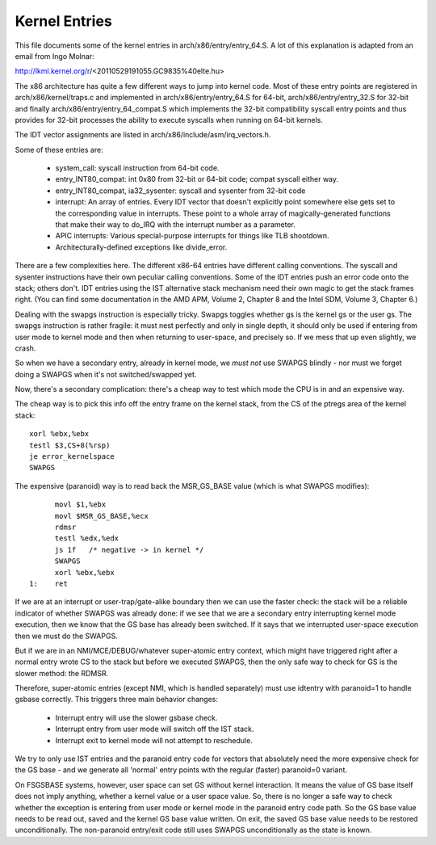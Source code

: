 .. SPDX-License-Identifier: GPL-2.0

==============
Kernel Entries
==============

This file documents some of the kernel entries in
arch/x86/entry/entry_64.S.  A lot of this explanation is adapted from
an email from Ingo Molnar:

http://lkml.kernel.org/r/<20110529191055.GC9835%40elte.hu>

The x86 architecture has quite a few different ways to jump into
kernel code.  Most of these entry points are registered in
arch/x86/kernel/traps.c and implemented in arch/x86/entry/entry_64.S
for 64-bit, arch/x86/entry/entry_32.S for 32-bit and finally
arch/x86/entry/entry_64_compat.S which implements the 32-bit compatibility
syscall entry points and thus provides for 32-bit processes the
ability to execute syscalls when running on 64-bit kernels.

The IDT vector assignments are listed in arch/x86/include/asm/irq_vectors.h.

Some of these entries are:

 - system_call: syscall instruction from 64-bit code.

 - entry_INT80_compat: int 0x80 from 32-bit or 64-bit code; compat syscall
   either way.

 - entry_INT80_compat, ia32_sysenter: syscall and sysenter from 32-bit
   code

 - interrupt: An array of entries.  Every IDT vector that doesn't
   explicitly point somewhere else gets set to the corresponding
   value in interrupts.  These point to a whole array of
   magically-generated functions that make their way to do_IRQ with
   the interrupt number as a parameter.

 - APIC interrupts: Various special-purpose interrupts for things
   like TLB shootdown.

 - Architecturally-defined exceptions like divide_error.

There are a few complexities here.  The different x86-64 entries
have different calling conventions.  The syscall and sysenter
instructions have their own peculiar calling conventions.  Some of
the IDT entries push an error code onto the stack; others don't.
IDT entries using the IST alternative stack mechanism need their own
magic to get the stack frames right.  (You can find some
documentation in the AMD APM, Volume 2, Chapter 8 and the Intel SDM,
Volume 3, Chapter 6.)

Dealing with the swapgs instruction is especially tricky.  Swapgs
toggles whether gs is the kernel gs or the user gs.  The swapgs
instruction is rather fragile: it must nest perfectly and only in
single depth, it should only be used if entering from user mode to
kernel mode and then when returning to user-space, and precisely
so. If we mess that up even slightly, we crash.

So when we have a secondary entry, already in kernel mode, we *must
not* use SWAPGS blindly - nor must we forget doing a SWAPGS when it's
not switched/swapped yet.

Now, there's a secondary complication: there's a cheap way to test
which mode the CPU is in and an expensive way.

The cheap way is to pick this info off the entry frame on the kernel
stack, from the CS of the ptregs area of the kernel stack::

	xorl %ebx,%ebx
	testl $3,CS+8(%rsp)
	je error_kernelspace
	SWAPGS

The expensive (paranoid) way is to read back the MSR_GS_BASE value
(which is what SWAPGS modifies)::

	movl $1,%ebx
	movl $MSR_GS_BASE,%ecx
	rdmsr
	testl %edx,%edx
	js 1f   /* negative -> in kernel */
	SWAPGS
	xorl %ebx,%ebx
  1:	ret

If we are at an interrupt or user-trap/gate-alike boundary then we can
use the faster check: the stack will be a reliable indicator of
whether SWAPGS was already done: if we see that we are a secondary
entry interrupting kernel mode execution, then we know that the GS
base has already been switched. If it says that we interrupted
user-space execution then we must do the SWAPGS.

But if we are in an NMI/MCE/DEBUG/whatever super-atomic entry context,
which might have triggered right after a normal entry wrote CS to the
stack but before we executed SWAPGS, then the only safe way to check
for GS is the slower method: the RDMSR.

Therefore, super-atomic entries (except NMI, which is handled separately)
must use idtentry with paranoid=1 to handle gsbase correctly.  This
triggers three main behavior changes:

 - Interrupt entry will use the slower gsbase check.
 - Interrupt entry from user mode will switch off the IST stack.
 - Interrupt exit to kernel mode will not attempt to reschedule.

We try to only use IST entries and the paranoid entry code for vectors
that absolutely need the more expensive check for the GS base - and we
generate all 'normal' entry points with the regular (faster) paranoid=0
variant.

On FSGSBASE systems, however, user space can set GS without kernel
interaction. It means the value of GS base itself does not imply anything,
whether a kernel value or a user space value. So, there is no longer a safe
way to check whether the exception is entering from user mode or kernel
mode in the paranoid entry code path. So the GS base value needs to be read
out, saved and the kernel GS base value written. On exit, the saved GS base
value needs to be restored unconditionally. The non-paranoid entry/exit
code still uses SWAPGS unconditionally as the state is known.
